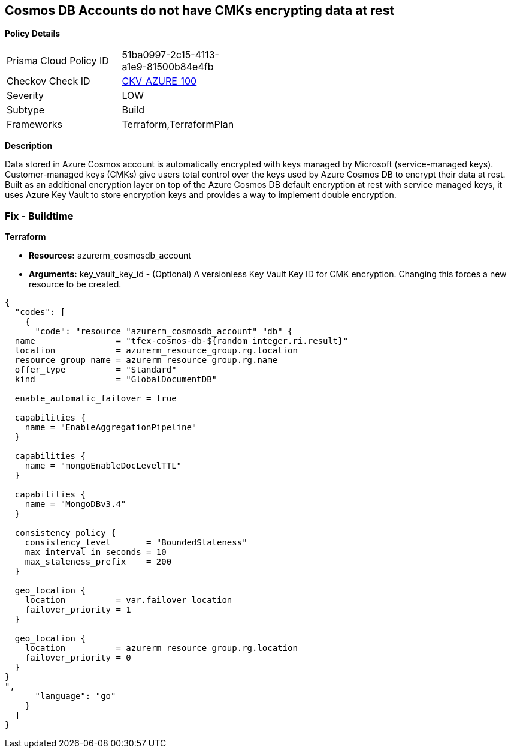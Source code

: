 == Cosmos DB Accounts do not have CMKs encrypting data at rest


*Policy Details* 

[width=45%]
[cols="1,1"]
|=== 
|Prisma Cloud Policy ID 
| 51ba0997-2c15-4113-a1e9-81500b84e4fb

|Checkov Check ID 
| https://github.com/bridgecrewio/checkov/tree/master/checkov/terraform/checks/resource/azure/CosmosDBHaveCMK.py[CKV_AZURE_100]

|Severity
|LOW

|Subtype
|Build

|Frameworks
|Terraform,TerraformPlan

|=== 



*Description* 


Data stored in Azure Cosmos account is automatically encrypted with keys managed by Microsoft (service-managed keys).
Customer-managed keys (CMKs) give users total control over the keys used by Azure Cosmos DB to encrypt their data at rest.
Built as an additional encryption layer on top of the Azure Cosmos DB default encryption at rest with service managed keys, it uses Azure Key Vault to store encryption keys and provides a way to implement double encryption.

=== Fix - Buildtime


*Terraform* 


* *Resources:* azurerm_cosmosdb_account
* *Arguments:* key_vault_key_id - (Optional) A versionless Key Vault Key ID for CMK encryption.
Changing this forces a new resource to be created.


[source,go]
----
{
  "codes": [
    {
      "code": "resource "azurerm_cosmosdb_account" "db" {
  name                = "tfex-cosmos-db-${random_integer.ri.result}"
  location            = azurerm_resource_group.rg.location
  resource_group_name = azurerm_resource_group.rg.name
  offer_type          = "Standard"
  kind                = "GlobalDocumentDB"

  enable_automatic_failover = true

  capabilities {
    name = "EnableAggregationPipeline"
  }

  capabilities {
    name = "mongoEnableDocLevelTTL"
  }

  capabilities {
    name = "MongoDBv3.4"
  }

  consistency_policy {
    consistency_level       = "BoundedStaleness"
    max_interval_in_seconds = 10
    max_staleness_prefix    = 200
  }

  geo_location {
    location          = var.failover_location
    failover_priority = 1
  }

  geo_location {
    location          = azurerm_resource_group.rg.location
    failover_priority = 0
  }
}
",
      "language": "go"
    }
  ]
}
----
